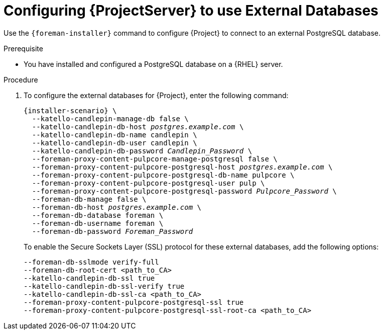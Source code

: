 [id="Configuring_Server_to_Use_External_Databases_{context}"]
[id="migrating-to-external-databases_{context}"]
= Configuring {ProjectServer} to use External Databases

Use the `{foreman-installer}` command to configure {Project} to connect to an external PostgreSQL database.

.Prerequisite
* You have installed and configured a PostgreSQL database on a {RHEL} server.

.Procedure
. To configure the external databases for {Project}, enter the following command:
+
[options="nowrap" subs="+quotes,attributes"]
----
{installer-scenario} \
  --katello-candlepin-manage-db false \
  --katello-candlepin-db-host _postgres.example.com_ \
  --katello-candlepin-db-name candlepin \
  --katello-candlepin-db-user candlepin \
  --katello-candlepin-db-password _Candlepin_Password_ \
  --foreman-proxy-content-pulpcore-manage-postgresql false \
  --foreman-proxy-content-pulpcore-postgresql-host _postgres.example.com_ \
  --foreman-proxy-content-pulpcore-postgresql-db-name pulpcore \
  --foreman-proxy-content-pulpcore-postgresql-user pulp \
  --foreman-proxy-content-pulpcore-postgresql-password _Pulpcore_Password_ \
  --foreman-db-manage false \
  --foreman-db-host _postgres.example.com_ \
  --foreman-db-database foreman \
  --foreman-db-username foreman \
  --foreman-db-password _Foreman_Password_
----
+

To enable the Secure Sockets Layer (SSL) protocol for these external databases, add the following options:
+
[options="nowrap" subs="+quotes,attributes"]
----
--foreman-db-sslmode verify-full
--foreman-db-root-cert <path_to_CA>
--katello-candlepin-db-ssl true
--katello-candlepin-db-ssl-verify true
--katello-candlepin-db-ssl-ca <path_to_CA>
--foreman-proxy-content-pulpcore-postgresql-ssl true
--foreman-proxy-content-pulpcore-postgresql-ssl-root-ca <path_to_CA>
----


